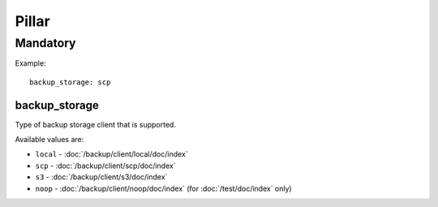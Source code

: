 Pillar
======

Mandatory
---------

Example::

  backup_storage: scp

.. _pillar-backup_storage:

backup_storage
~~~~~~~~~~~~~~

Type of backup storage client that is supported.

Available values are:

- ``local`` - :doc:`/backup/client/local/doc/index`
- ``scp`` - :doc:`/backup/client/scp/doc/index`
- ``s3`` - :doc:`/backup/client/s3/doc/index`
- ``noop`` - :doc:`/backup/client/noop/doc/index` (for :doc:`/test/doc/index`
  only)
